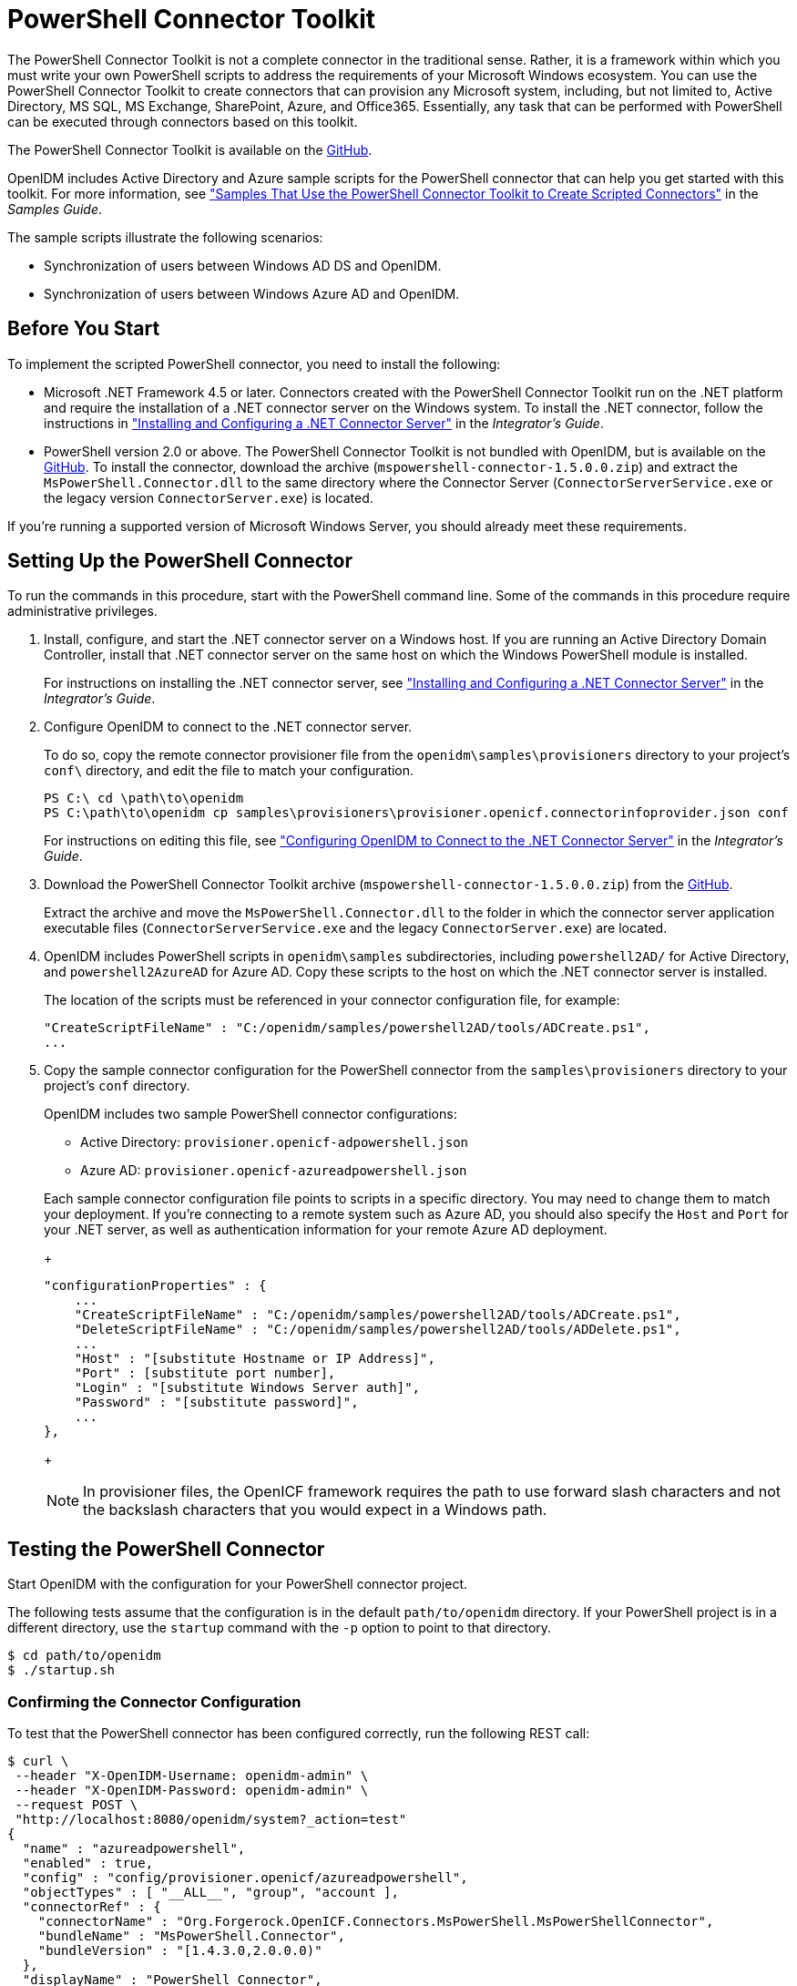 ////
  The contents of this file are subject to the terms of the Common Development and
  Distribution License (the License). You may not use this file except in compliance with the
  License.
 
  You can obtain a copy of the License at legal/CDDLv1.0.txt. See the License for the
  specific language governing permission and limitations under the License.
 
  When distributing Covered Software, include this CDDL Header Notice in each file and include
  the License file at legal/CDDLv1.0.txt. If applicable, add the following below the CDDL
  Header, with the fields enclosed by brackets [] replaced by your own identifying
  information: "Portions copyright [year] [name of copyright owner]".
 
  Copyright 2017 ForgeRock AS.
  Portions Copyright 2024 3A Systems LLC.
////

:figure-caption!:
:example-caption!:
:table-caption!:
:leveloffset: -1"


[#chap-powershell]
== PowerShell Connector Toolkit

The PowerShell Connector Toolkit is not a complete connector in the traditional sense. Rather, it is a framework within which you must write your own PowerShell scripts to address the requirements of your Microsoft Windows ecosystem. You can use the PowerShell Connector Toolkit to create connectors that can provision any Microsoft system, including, but not limited to, Active Directory, MS SQL, MS Exchange, SharePoint, Azure, and Office365. Essentially, any task that can be performed with PowerShell can be executed through connectors based on this toolkit.

The PowerShell Connector Toolkit is available on the link:https://github.com/OpenIdentityPlatform/OpenICF.Net/releases/[GitHub, window=\_blank].

OpenIDM includes Active Directory and Azure sample scripts for the PowerShell connector that can help you get started with this toolkit. For more information, see xref:samples-guide:chap-powershell-samples.adoc#chap-powershell-samples["Samples That Use the PowerShell Connector Toolkit to Create Scripted Connectors"] in the __Samples Guide__.

The sample scripts illustrate the following scenarios:

* Synchronization of users between Windows AD DS and OpenIDM.

* Synchronization of users between Windows Azure AD and OpenIDM.


[#powershell-before-you-start]
=== Before You Start

To implement the scripted PowerShell connector, you need to install the following:

* Microsoft .NET Framework 4.5 or later. Connectors created with the PowerShell Connector Toolkit run on the .NET platform and require the installation of a .NET connector server on the Windows system. To install the .NET connector, follow the instructions in xref:integrators-guide:index.adoc["Installing and Configuring a .NET Connector Server"] in the __Integrator's Guide__.

* PowerShell version 2.0 or above. The PowerShell Connector Toolkit is not bundled with OpenIDM, but is available on the link:https://github.com/OpenIdentityPlatform/OpenICF.Net/releases/[GitHub, window=\_blank]. To install the connector, download the archive (`mspowershell-connector-1.5.0.0.zip`) and extract the `MsPowerShell.Connector.dll` to the same directory where the Connector Server (`ConnectorServerService.exe` or the legacy version `ConnectorServer.exe`) is located.

If you're running a supported version of Microsoft Windows Server, you should already meet these requirements.


[#powershell-connector-setup]
=== Setting Up the PowerShell Connector


====
To run the commands in this procedure, start with the PowerShell command line. Some of the commands in this procedure require administrative privileges.

. Install, configure, and start the .NET connector server on a Windows host. If you are running an Active Directory Domain Controller, install that .NET connector server on the same host on which the Windows PowerShell module is installed.
+
For instructions on installing the .NET connector server, see xref:integrators-guide:index.adoc["Installing and Configuring a .NET Connector Server"] in the __Integrator's Guide__.

. Configure OpenIDM to connect to the .NET connector server.
+
To do so, copy the remote connector provisioner file from the `openidm\samples\provisioners` directory to your project's `conf\` directory, and edit the file to match your configuration.
+

[source, console]
----
PS C:\ cd \path\to\openidm
PS C:\path\to\openidm cp samples\provisioners\provisioner.openicf.connectorinfoprovider.json conf
----
+
For instructions on editing this file, see xref:integrators-guide:chap-resource-conf.adoc#net-connector-openidm["Configuring OpenIDM to Connect to the .NET Connector Server"] in the __Integrator's Guide__.

. Download the PowerShell Connector Toolkit archive (`mspowershell-connector-1.5.0.0.zip`) from the link:https://github.com/OpenIdentityPlatform/OpenICF.Net/releases/[GitHub, window=\_blank].
+
Extract the archive and move the `MsPowerShell.Connector.dll` to the folder in which the connector server application executable files (`ConnectorServerService.exe` and the legacy `ConnectorServer.exe`) are located.

. OpenIDM includes PowerShell scripts in `openidm\samples` subdirectories, including `powershell2AD/` for Active Directory, and `powershell2AzureAD` for Azure AD. Copy these scripts to the host on which the .NET connector server is installed.
+
The location of the scripts must be referenced in your connector configuration file, for example:
+

[source, console]
----
"CreateScriptFileName" : "C:/openidm/samples/powershell2AD/tools/ADCreate.ps1",
...
----

. Copy the sample connector configuration for the PowerShell connector from the `samples\provisioners` directory to your project's `conf` directory.
+
OpenIDM includes two sample PowerShell connector configurations:
+

* Active Directory: `provisioner.openicf-adpowershell.json`

* Azure AD: `provisioner.openicf-azureadpowershell.json`

+
Each sample connector configuration file points to scripts in a specific directory. You may need to change them to match your deployment. If you're connecting to a remote system such as Azure AD, you should also specify the `Host` and `Port` for your .NET server, as well as authentication information for your remote Azure AD deployment.
+

[source]
----
"configurationProperties" : {
    ...
    "CreateScriptFileName" : "C:/openidm/samples/powershell2AD/tools/ADCreate.ps1",
    "DeleteScriptFileName" : "C:/openidm/samples/powershell2AD/tools/ADDelete.ps1",
    ...
    "Host" : "[substitute Hostname or IP Address]",
    "Port" : [substitute port number],
    "Login" : "[substitute Windows Server auth]",
    "Password" : "[substitute password]",
    ...
},
----
+

[NOTE]
======
In provisioner files, the OpenICF framework requires the path to use forward slash characters and not the backslash characters that you would expect in a Windows path.
======

====


[#powershell-connector-test]
=== Testing the PowerShell Connector

Start OpenIDM with the configuration for your PowerShell connector project.

The following tests assume that the configuration is in the default `path/to/openidm` directory. If your PowerShell project is in a different directory, use the `startup` command with the `-p` option to point to that directory.

[source, console]
----
$ cd path/to/openidm
$ ./startup.sh
----

[#powershell-connector-test-correct]
==== Confirming the Connector Configuration

To test that the PowerShell connector has been configured correctly, run the following REST call:

[source, console]
----
$ curl \
 --header "X-OpenIDM-Username: openidm-admin" \
 --header "X-OpenIDM-Password: openidm-admin" \
 --request POST \
 "http://localhost:8080/openidm/system?_action=test"
{
  "name" : "azureadpowershell",
  "enabled" : true,
  "config" : "config/provisioner.openicf/azureadpowershell",
  "objectTypes" : [ "__ALL__", "group", "account ],
  "connectorRef" : {
    "connectorName" : "Org.Forgerock.OpenICF.Connectors.MsPowerShell.MsPowerShellConnector",
    "bundleName" : "MsPowerShell.Connector",
    "bundleVersion" : "[1.4.3.0,2.0.0.0)"
  },
  "displayName" : "PowerShell Connector",
  "ok" : true
}
----
The displayed output demonstrates a successful configuration of an Azure AD connector.

When you run this test, you should also see a log entry associated with the .NET connector server, in the `logs/` subdirectory of that server.


[#powershell-connector-search]
==== Searching With the Connector

You can use the connector, with a PowerShell search script, to retrieve information from a target system. The PowerShell search script accepts OpenIDM queries, including `query-all-ids` and `_queryFilter`

With the following command, you can retrieve a list of existing users on an Azure AD system. You can also use any system-enabled filter, such as those described in xref:integrators-guide:chap-data.adoc#query-presence["Presence Expressions"] in the __Integrator's Guide__.

[source, console]
----
$ curl \
 --header "X-OpenIDM-Username: openidm-admin" \
 --header "X-OpenIDM-Password: openidm-admin" \
 --request GET \
 "http://localhost:8080/openidm/system/azureadpowershell/account?_queryId=query-all-ids"
----


[#powershell-connector-create]
==== Creating With the Connector

You can use the connector to create new users or groups on the target system, based options listed in the relevant `provisioner.openicf-*` configuration file.

For example, the following command creates a new user on a remote Azure AD instance:

[source, console]
----
$ curl \
--header "X-OpenIDM-Username: openidm-admin" \
--header "X-OpenIDM-Password: openidm-admin" \
--request POST \
--header "content-type: application/json" \
--data '{
    "PasswordNeverExpires": false,
    "AlternateEmailAddresses": ["Robert.Smith@example.com"],
    "LastName": "Smith",
    "PreferredLanguage": "en-US",
    "FirstName": "Robert",
    "UserPrincipalName": "Robert.Smith@example.onmicrosoft.com",
    "DisplayName": "Robert Smith"
}' \
"http://localhost:8080/openidm/system/azureadpowershell/account?_action=create"
----


[#powershell-connector-update]
==== Updating With the Connector

The PowerShell scripts associated with update functionality support changes to the following properties:

* Password

* Principal Name

* License

* Common user attributes

As an example, you could use the following command to change the password for the user with the noted `_id`:

[source, console]
----
$ curl \
--header "X-OpenIDM-Username: openidm-admin" \
--header "X-OpenIDM-Password: openidm-admin" \
--request PATCH \
--header "content-type: application/json" \
--data '{
    "operation": "replace",
    "Field": "__PASSWORD__",
    "value": "Passw1rd"
}' \
"http://localhost:8080/openidm/system/azureadpowershell/account/1d4c9276-6937-4d9e-9c60-67e8b4207f4e"
----


[#powershell-script-delete]
==== Deleting With the Connector

You can use the PowerShell connector to delete user and group objects. As an example, the following command deletes one user from an Azure AD deployment, based on their `_id`:

[source, console]
----
$ curl \
--header "X-OpenIDM-Username: openidm-admin" \
--header "X-OpenIDM-Password: openidm-admin" \
--request DELETE \
"http://localhost:8080/openidm/system/azureadpowershell/account/1d4c9276-6937-4d9e-9c60-67e8b4207f4e"
----



